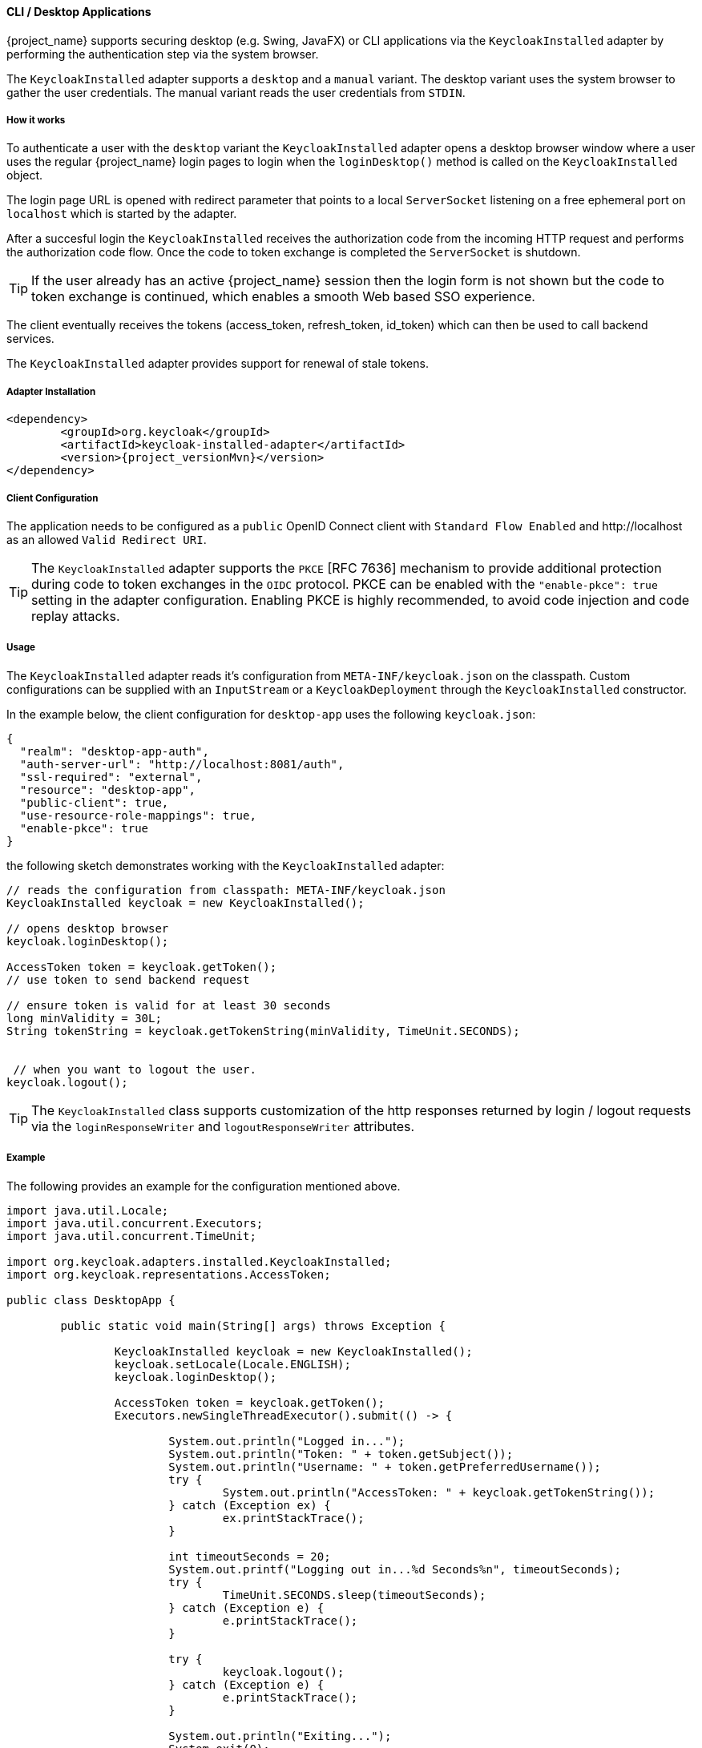 [[_installed_adapter]]
==== CLI / Desktop Applications

{project_name} supports securing desktop 
(e.g. Swing, JavaFX) or CLI applications via the 
`KeycloakInstalled` adapter by performing the authentication step via the system browser.

The `KeycloakInstalled` adapter supports a `desktop` and a `manual`
variant. The desktop variant uses the system browser
to gather the user credentials. The manual variant
reads the user credentials from `STDIN`.

===== How it works

To authenticate a user with the `desktop` variant the `KeycloakInstalled` 
adapter opens a desktop browser window where a user uses the regular {project_name} 
login pages to login when the `loginDesktop()` method is called on the `KeycloakInstalled` object.

The login page URL is opened with redirect parameter 
that points to a local `ServerSocket` listening on a free ephemeral port 
on `localhost` which is started by the adapter.

After a succesful login the `KeycloakInstalled` receives the authorization code
from the incoming HTTP request and performs the authorization code flow. 
Once the code to token exchange is completed the `ServerSocket` is shutdown.

TIP: If the user already has an active {project_name} session then
the login form is not shown but the code to token exchange is continued,
which enables a smooth Web based SSO experience.

The client eventually receives the tokens (access_token, refresh_token, 
id_token) which can then be used to call backend services.

The `KeycloakInstalled` adapter provides support for renewal of stale tokens.

[[_installed_adapter_installation]]
===== Adapter Installation

[source,xml,subs="attributes+"]
----


<dependency>
	<groupId>org.keycloak</groupId>
	<artifactId>keycloak-installed-adapter</artifactId>
	<version>{project_versionMvn}</version>
</dependency>

----


===== Client Configuration

The application needs to be configured as a `public` OpenID Connect client with
`Standard Flow Enabled` and pass:[http://localhost] as an allowed `Valid Redirect URI`.

TIP: The `KeycloakInstalled` adapter supports the `PKCE` [RFC 7636] mechanism to provide additional protection during 
code to token exchanges in the `OIDC` protocol. PKCE can be enabled with the `"enable-pkce": true` setting 
in the adapter configuration. Enabling PKCE is highly recommended, to avoid code injection and code replay attacks.

===== Usage

The `KeycloakInstalled` adapter reads it's configuration from
`META-INF/keycloak.json` on the classpath. Custom configurations
can be supplied with an `InputStream` or a `KeycloakDeployment`
through the `KeycloakInstalled` constructor.

In the example below, the client configuration for `desktop-app`
uses the following `keycloak.json`:

[source,json]
----

{
  "realm": "desktop-app-auth",
  "auth-server-url": "http://localhost:8081/auth",
  "ssl-required": "external",
  "resource": "desktop-app",
  "public-client": true,
  "use-resource-role-mappings": true,
  "enable-pkce": true
}

----

the following sketch demonstrates working with the `KeycloakInstalled` adapter:
[source,java]
----

// reads the configuration from classpath: META-INF/keycloak.json
KeycloakInstalled keycloak = new KeycloakInstalled();

// opens desktop browser
keycloak.loginDesktop();

AccessToken token = keycloak.getToken();
// use token to send backend request

// ensure token is valid for at least 30 seconds
long minValidity = 30L;
String tokenString = keycloak.getTokenString(minValidity, TimeUnit.SECONDS);


 // when you want to logout the user.
keycloak.logout();

----

TIP: The `KeycloakInstalled` class supports customization of the http responses returned by
login / logout requests via the `loginResponseWriter` and `logoutResponseWriter` attributes.

===== Example

The following provides an example for the configuration mentioned above.

[source,java]
----
import java.util.Locale;
import java.util.concurrent.Executors;
import java.util.concurrent.TimeUnit;

import org.keycloak.adapters.installed.KeycloakInstalled;
import org.keycloak.representations.AccessToken;

public class DesktopApp {

	public static void main(String[] args) throws Exception {

		KeycloakInstalled keycloak = new KeycloakInstalled();
		keycloak.setLocale(Locale.ENGLISH);
		keycloak.loginDesktop();

		AccessToken token = keycloak.getToken();
		Executors.newSingleThreadExecutor().submit(() -> {

			System.out.println("Logged in...");
			System.out.println("Token: " + token.getSubject());
			System.out.println("Username: " + token.getPreferredUsername());
			try {
				System.out.println("AccessToken: " + keycloak.getTokenString());
			} catch (Exception ex) {
				ex.printStackTrace();
			}

			int timeoutSeconds = 20;
			System.out.printf("Logging out in...%d Seconds%n", timeoutSeconds);
			try {
				TimeUnit.SECONDS.sleep(timeoutSeconds);
			} catch (Exception e) {
				e.printStackTrace();
			}

			try {
				keycloak.logout();
			} catch (Exception e) {
				e.printStackTrace();
			}

			System.out.println("Exiting...");
			System.exit(0);
		});
	}
}
----
